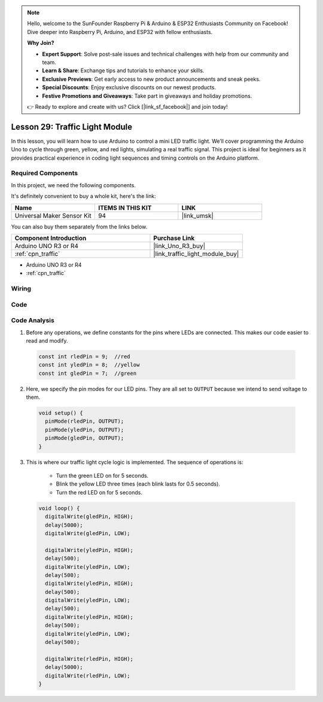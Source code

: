 .. note::

    Hello, welcome to the SunFounder Raspberry Pi & Arduino & ESP32 Enthusiasts Community on Facebook! Dive deeper into Raspberry Pi, Arduino, and ESP32 with fellow enthusiasts.

    **Why Join?**

    - **Expert Support**: Solve post-sale issues and technical challenges with help from our community and team.
    - **Learn & Share**: Exchange tips and tutorials to enhance your skills.
    - **Exclusive Previews**: Get early access to new product announcements and sneak peeks.
    - **Special Discounts**: Enjoy exclusive discounts on our newest products.
    - **Festive Promotions and Giveaways**: Take part in giveaways and holiday promotions.

    👉 Ready to explore and create with us? Click [|link_sf_facebook|] and join today!

.. _uno_lesson29_traffic_light_module:

Lesson 29: Traffic Light Module
==================================

In this lesson, you will learn how to use Arduino to control a mini LED traffic light. We’ll cover programming the Arduino Uno to cycle through green, yellow, and red lights, simulating a real traffic signal. This project is ideal for beginners as it provides practical experience in coding light sequences and timing controls on the Arduino platform.

Required Components
--------------------------

In this project, we need the following components. 

It's definitely convenient to buy a whole kit, here's the link: 

.. list-table::
    :widths: 20 20 20
    :header-rows: 1

    *   - Name	
        - ITEMS IN THIS KIT
        - LINK
    *   - Universal Maker Sensor Kit
        - 94
        - |link_umsk|

You can also buy them separately from the links below.

.. list-table::
    :widths: 30 20
    :header-rows: 1

    *   - Component Introduction
        - Purchase Link

    *   - Arduino UNO R3 or R4
        - |link_Uno_R3_buy|
    *   - :ref:`cpn_traffic`
        - |link_traffic_light_module_buy|

* Arduino UNO R3 or R4
* :ref:`cpn_traffic`

Wiring
---------------------------

.. image:: img/Lesson_29_traffic_light_circuit_uno_bb.png
    :width: 100%


Code
---------------------------

.. raw:: html

    <iframe src=https://create.arduino.cc/editor/sunfounder01/48f3abf4-1a9c-405f-9247-7dbd61e64f75/preview?embed style="height:510px;width:100%;margin:10px 0" frameborder=0></iframe>

Code Analysis
---------------------------

1. Before any operations, we define constants for the pins where LEDs are connected. This makes our code easier to read and modify.

  .. code-block:: arduino

     const int rledPin = 9;  //red
     const int yledPin = 8;  //yellow
     const int gledPin = 7;  //green

2. Here, we specify the pin modes for our LED pins. They are all set to ``OUTPUT`` because we intend to send voltage to them.

  .. code-block:: arduino

     void setup() {
       pinMode(rledPin, OUTPUT);
       pinMode(yledPin, OUTPUT);
       pinMode(gledPin, OUTPUT);
     }

3. This is where our traffic light cycle logic is implemented. The sequence of operations is:

    * Turn the green LED on for 5 seconds.
    * Blink the yellow LED three times (each blink lasts for 0.5 seconds).
    * Turn the red LED on for 5 seconds.
    
  .. code-block:: arduino

     void loop() {
       digitalWrite(gledPin, HIGH);
       delay(5000);
       digitalWrite(gledPin, LOW);
       
       digitalWrite(yledPin, HIGH);
       delay(500);
       digitalWrite(yledPin, LOW);
       delay(500);
       digitalWrite(yledPin, HIGH);
       delay(500);
       digitalWrite(yledPin, LOW);
       delay(500);
       digitalWrite(yledPin, HIGH);
       delay(500);
       digitalWrite(yledPin, LOW);
       delay(500);
       
       digitalWrite(rledPin, HIGH);
       delay(5000);
       digitalWrite(rledPin, LOW);
     }

